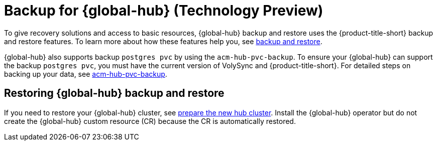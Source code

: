 [#backup-for-global-hub]
= Backup for {global-hub} (Technology Preview)

To give recovery solutions and access to basic resources, {global-hub} backup and restore uses the {product-title-short} backup and restore features. To learn more about how these features help you, see xref:../business_continuity/backup_restore/backup_intro.adoc#backup-intro[backup and restore]. 

{global-hub} also supports backup `postgres pvc` by using the `acm-hub-pvc-backup`. To ensure your {global-hub} can support the backup `postgres pvc`, you must have the current version of VolySync and {product-title-short}. For detailed steps on backing up your data, see link:https://github.com/open-cluster-management-io/policy-collection/tree/main/community/CM-Configuration-Management/acm-hub-pvc-backup[acm-hub-pvc-backup]. 

== Restoring {global-hub} backup and restore  

If you need to restore your {global-hub} cluster, see xref:../business_continuity/backup_restore/backup_intro.adoc#preparing-the-new-hub-cluster[prepare the new hub cluster]. Install the {global-hub} operator but do not create the {global-hub} custom resource (CR) because the CR is automatically restored.  
